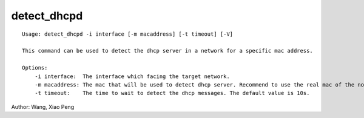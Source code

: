 detect_dhcpd
============

::

    Usage: detect_dhcpd -i interface [-m macaddress] [-t timeout] [-V]

    This command can be used to detect the dhcp server in a network for a specific mac address.
    
    Options:
        -i interface:  The interface which facing the target network.
        -m macaddress: The mac that will be used to detect dhcp server. Recommend to use the real mac of the node that will be netboot. If no specified, the mac of interface which specified by -i will be used.
        -t timeout:    The time to wait to detect the dhcp messages. The default value is 10s.
    
Author:  Wang, Xiao Peng
